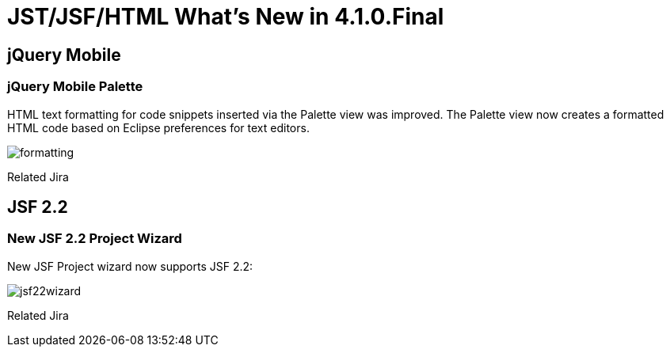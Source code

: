 = JST/JSF/HTML What's New in 4.1.0.Final
:page-layout: whatsnew
:page-feature_id: jst
:page-feature_version: 4.1.0.Final
:page-jbt_core_version: 4.1.0.Final

== jQuery Mobile

=== jQuery Mobile Palette
	

HTML text formatting for code snippets inserted via the Palette view was improved. The Palette view now creates a formatted HTML code based on Eclipse preferences for text editors.

image::images/4.1.0.Final/formatting.png[]

Related Jira

== JSF 2.2

=== New JSF 2.2 Project Wizard

New JSF Project wizard now supports JSF 2.2:

image::images/4.1.0.Final/jsf22wizard.png[]

Related Jira